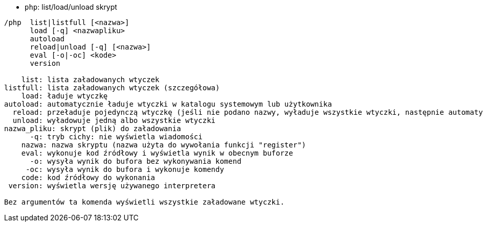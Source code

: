 //
// This file is auto-generated by script docgen.py.
// DO NOT EDIT BY HAND!
//
[[command_php_php]]
* `+php+`: list/load/unload skrypt

----
/php  list|listfull [<nazwa>]
      load [-q] <nazwapliku>
      autoload
      reload|unload [-q] [<nazwa>]
      eval [-o|-oc] <kode>
      version

    list: lista załadowanych wtyczek
listfull: lista załadowanych wtyczek (szczegółowa)
    load: ładuje wtyczkę
autoload: automatycznie ładuje wtyczki w katalogu systemowym lub użytkownika
  reload: przeładuje pojedynczą wtyczkę (jeśli nie podano nazwy, wyładuje wszystkie wtyczki, następnie automatycznie załaduje wtyczki)
  unload: wyładowuje jedną albo wszystkie wtyczki
nazwa_pliku: skrypt (plik) do załadowania
      -q: tryb cichy: nie wyświetla wiadomości
    nazwa: nazwa skryptu (nazwa użyta do wywołania funkcji "register")
    eval: wykonuje kod źródłowy i wyświetla wynik w obecnym buforze
      -o: wysyła wynik do bufora bez wykonywania komend
     -oc: wysyła wynik do bufora i wykonuje komendy
    code: kod źródłowy do wykonania
 version: wyświetla wersję używanego interpretera

Bez argumentów ta komenda wyświetli wszystkie załadowane wtyczki.
----
